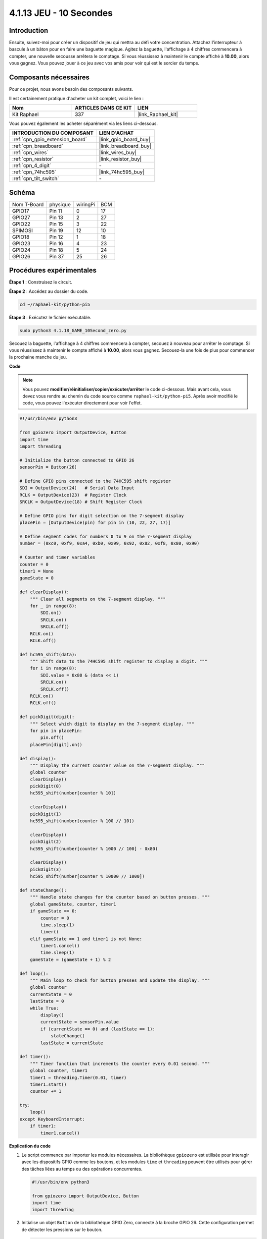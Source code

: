  
.. _4.1.18_py_pi5:

4.1.13 JEU - 10 Secondes
============================

Introduction
-------------------

Ensuite, suivez-moi pour créer un dispositif de jeu qui mettra au défi votre concentration.
Attachez l'interrupteur à bascule à un bâton pour en faire une baguette magique. 
Agitez la baguette, l'affichage à 4 chiffres commencera à compter, une nouvelle 
secousse arrêtera le comptage. Si vous réussissez à maintenir le compte affiché 
à **10.00**, alors vous gagnez. Vous pouvez jouer à ce jeu avec vos amis pour 
voir qui est le sorcier du temps.

Composants nécessaires
------------------------------

Pour ce projet, nous avons besoin des composants suivants.

.. image:: ../python_pi5/img/4.1.18_game_10_second_list.png
    :width: 800
    :align: center

Il est certainement pratique d'acheter un kit complet, voici le lien : 

.. list-table::
    :widths: 20 20 20
    :header-rows: 1

    *   - Nom	
        - ARTICLES DANS CE KIT
        - LIEN
    *   - Kit Raphael
        - 337
        - |link_Raphael_kit|

Vous pouvez également les acheter séparément via les liens ci-dessous.

.. list-table::
    :widths: 30 20
    :header-rows: 1

    *   - INTRODUCTION DU COMPOSANT
        - LIEN D'ACHAT

    *   - :ref:`cpn_gpio_extension_board`
        - |link_gpio_board_buy|
    *   - :ref:`cpn_breadboard`
        - |link_breadboard_buy|
    *   - :ref:`cpn_wires`
        - |link_wires_buy|
    *   - :ref:`cpn_resistor`
        - |link_resistor_buy|
    *   - :ref:`cpn_4_digit`
        - \-
    *   - :ref:`cpn_74hc595`
        - |link_74hc595_buy|
    *   - :ref:`cpn_tilt_switch`
        - \-

Schéma
------------------------

============ ======== ======== ===
Nom T-Board  physique wiringPi BCM
GPIO17       Pin 11   0        17
GPIO27       Pin 13   2        27
GPIO22       Pin 15   3        22
SPIMOSI      Pin 19   12       10
GPIO18       Pin 12   1        18
GPIO23       Pin 16   4        23
GPIO24       Pin 18   5        24
GPIO26       Pin 37   25       26
============ ======== ======== ===

.. image:: ../python_pi5/img/4.1.18_game_10_second_schematic.png
   :align: center

Procédures expérimentales
---------------------------------

**Étape 1** : Construisez le circuit.

.. image:: ../python_pi5/img/4.1.18_game_10_second_circuit.png

**Étape 2** : Accédez au dossier du code.

.. raw:: html

   <run></run>

.. code-block::

    cd ~/raphael-kit/python-pi5

**Étape 3** : Exécutez le fichier exécutable.

.. raw:: html

   <run></run>

.. code-block::

    sudo python3 4.1.18_GAME_10Second_zero.py

Secouez la baguette, l'affichage à 4 chiffres commencera à compter, secouez
à nouveau pour arrêter le comptage. Si vous réussissez à maintenir le compte affiché
à **10.00**, alors vous gagnez. Secouez-la une fois de plus pour commencer la
prochaine manche du jeu.

**Code**

.. note::
    Vous pouvez **modifier/réinitialiser/copier/exécuter/arrêter** le code ci-dessous. Mais avant cela, vous devez vous rendre au chemin du code source comme ``raphael-kit/python-pi5``. Après avoir modifié le code, vous pouvez l'exécuter directement pour voir l'effet.

.. raw:: html

    <run></run>

.. code-block:: python

    #!/usr/bin/env python3

    from gpiozero import OutputDevice, Button
    import time
    import threading

    # Initialize the button connected to GPIO 26
    sensorPin = Button(26)

    # Define GPIO pins connected to the 74HC595 shift register
    SDI = OutputDevice(24)   # Serial Data Input
    RCLK = OutputDevice(23)  # Register Clock
    SRCLK = OutputDevice(18) # Shift Register Clock

    # Define GPIO pins for digit selection on the 7-segment display
    placePin = [OutputDevice(pin) for pin in (10, 22, 27, 17)]

    # Define segment codes for numbers 0 to 9 on the 7-segment display
    number = (0xc0, 0xf9, 0xa4, 0xb0, 0x99, 0x92, 0x82, 0xf8, 0x80, 0x90)

    # Counter and timer variables
    counter = 0
    timer1 = None
    gameState = 0

    def clearDisplay():
        """ Clear all segments on the 7-segment display. """
        for _ in range(8):
            SDI.on()
            SRCLK.on()
            SRCLK.off()
        RCLK.on()
        RCLK.off()

    def hc595_shift(data):
        """ Shift data to the 74HC595 shift register to display a digit. """
        for i in range(8):
            SDI.value = 0x80 & (data << i)
            SRCLK.on()
            SRCLK.off()
        RCLK.on()
        RCLK.off()

    def pickDigit(digit):
        """ Select which digit to display on the 7-segment display. """
        for pin in placePin:
            pin.off()
        placePin[digit].on()

    def display():
        """ Display the current counter value on the 7-segment display. """
        global counter
        clearDisplay()
        pickDigit(0)
        hc595_shift(number[counter % 10])

        clearDisplay()
        pickDigit(1)
        hc595_shift(number[counter % 100 // 10])

        clearDisplay()
        pickDigit(2)
        hc595_shift(number[counter % 1000 // 100] - 0x80)

        clearDisplay()
        pickDigit(3)
        hc595_shift(number[counter % 10000 // 1000])

    def stateChange():
        """ Handle state changes for the counter based on button presses. """
        global gameState, counter, timer1
        if gameState == 0:
            counter = 0
            time.sleep(1)
            timer()
        elif gameState == 1 and timer1 is not None:
            timer1.cancel()
            time.sleep(1)
        gameState = (gameState + 1) % 2

    def loop():
        """ Main loop to check for button presses and update the display. """
        global counter
        currentState = 0
        lastState = 0
        while True:
            display()
            currentState = sensorPin.value
            if (currentState == 0) and (lastState == 1):
                stateChange()
            lastState = currentState

    def timer():
        """ Timer function that increments the counter every 0.01 second. """
        global counter, timer1
        timer1 = threading.Timer(0.01, timer)
        timer1.start()
        counter += 1

    try:
        loop()
    except KeyboardInterrupt:
        if timer1:
            timer1.cancel()


**Explication du code**

#. Le script commence par importer les modules nécessaires. La bibliothèque ``gpiozero`` est utilisée pour interagir avec les dispositifs GPIO comme les boutons, et les modules ``time`` et ``threading`` peuvent être utilisés pour gérer des tâches liées au temps ou des opérations concurrentes.

   .. code-block:: python

       #!/usr/bin/env python3

       from gpiozero import OutputDevice, Button
       import time
       import threading

#. Initialise un objet ``Button`` de la bibliothèque GPIO Zero, connecté à la broche GPIO 26. Cette configuration permet de détecter les pressions sur le bouton.

   .. code-block:: python

       # Initialize the button connected to GPIO 26
       sensorPin = Button(26)

#. Initialise les broches GPIO connectées aux entrées de données série (SDI), d'horloge du registre (RCLK) et d'horloge du registre à décalage (SRCLK) du registre à décalage.

   .. code-block:: python

       # Define GPIO pins connected to the 74HC595 shift register
       SDI = OutputDevice(24)   # Serial Data Input
       RCLK = OutputDevice(23)  # Register Clock
       SRCLK = OutputDevice(18) # Shift Register Clock

#. Initialise les broches pour chaque chiffre de l'affichage à 7 segments et définit les codes binaires pour afficher les nombres de 0 à 9.

   .. code-block:: python

       # Define GPIO pins for digit selection on the 7-segment display
       placePin = [OutputDevice(pin) for pin in (10, 22, 27, 17)]

       # Define segment codes for numbers 0 to 9 on the 7-segment display
       number = (0xc0, 0xf9, 0xa4, 0xb0, 0x99, 0x92, 0x82, 0xf8, 0x80, 0x90)

#. Fonctions pour contrôler l'affichage à 7 segments. ``clearDisplay`` éteint tous les segments, ``hc595_shift`` transfère les données dans le registre à décalage, et ``pickDigit`` active un chiffre spécifique sur l'affichage.

   .. code-block:: python

       def clearDisplay():
           """ Clear all segments on the 7-segment display. """
           for _ in range(8):
               SDI.on()
               SRCLK.on()
               SRCLK.off()
           RCLK.on()
           RCLK.off()

       def hc595_shift(data):
           """ Shift data to the 74HC595 shift register to display a digit. """
           for i in range(8):
               SDI.value = 0x80 & (data << i)
               SRCLK.on()
               SRCLK.off()
           RCLK.on()
           RCLK.off()

       def pickDigit(digit):
           """ Select which digit to display on the 7-segment display. """
           for pin in placePin:
               pin.off()
           placePin[digit].on()

#. Fonction pour afficher la valeur actuelle du compteur sur l'affichage à 7 segments.

   .. code-block:: python

       def display():
           """ Display the current counter value on the 7-segment display. """
           global counter
           clearDisplay()
           pickDigit(0)
           hc595_shift(number[counter % 10])

           clearDisplay()
           pickDigit(1)
           hc595_shift(number[counter % 100 // 10])

           clearDisplay()
           pickDigit(2)
           hc595_shift(number[counter % 1000 // 100] - 0x80)

           clearDisplay()
           pickDigit(3)
           hc595_shift(number[counter % 10000 // 1000])

#. Fonction pour gérer les changements d'état (démarrage/arrêt) du compteur en fonction des pressions sur le bouton.

   .. code-block:: python

       def stateChange():
           """ Handle state changes for the counter based on button presses. """
           global gameState, counter, timer1
           if gameState == 0:
               counter = 0
               time.sleep(1)
               timer()
           elif gameState == 1 and timer1 is not None:
               timer1.cancel()
               time.sleep(1)
           gameState = (gameState + 1) % 2

#. Boucle principale qui vérifie en continu l'état du bouton et met à jour l'affichage. Elle appelle ``stateChange`` lorsque l'état du bouton change.

   .. code-block:: python

       def loop():
           """ Main loop to check for button presses and update the display. """
           global counter
           currentState = 0
           lastState = 0
           while True:
               display()
               currentState = sensorPin.value
               if (currentState == 0) and (lastState == 1):
                   stateChange()
               lastState = currentState

#. Fonction de minuterie qui incrémente le compteur à intervalle régulier (toutes les 0,01 seconde).

   .. code-block:: python

       def timer():
           """ Timer function that increments the counter every 0.01 second. """
           global counter, timer1
           timer1 = threading.Timer(0.01, timer)
           timer1.start()
           counter += 1

#. Exécute la boucle principale et permet une sortie propre du programme à l'aide d'une interruption du clavier (Ctrl+C).

   .. code-block:: python

       try:
           loop()
       except KeyboardInterrupt:
           if timer1:
               timer1.cancel()
